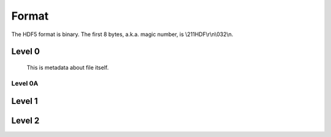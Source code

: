 Format
=======

The HDF5 format is binary. The first 8 bytes, a.k.a. magic number, is \\211HDF\\r\\n\\032\\n.

Level 0
-------
  This is metadata about file itself.

.. mermaid:: g.mmd
    graph LR
        A[Start] --> B{Decision}
        B -- Yes --> C[End]
        B -- No --> D[End]

        
Level 0A
^^^^^^^^

.. mermaid:: p.mmd

  
Level 1
-------

Level 2
-------
